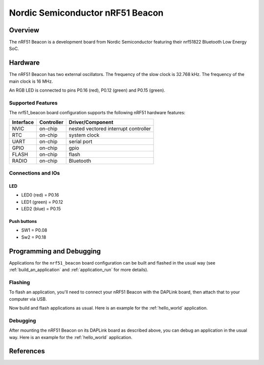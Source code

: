 .. _nrf51_beacon:

Nordic Semiconductor nRF51 Beacon
#################################

Overview
********

The nRF51 Beacon is a development board from Nordic Semiconductor featuring their
nrf51822 Bluetooth Low Energy SoC.

Hardware
********

The nRF51 Beacon has two external oscillators. The frequency of the slow clock
is 32.768 kHz. The frequency of the main clock is 16 MHz.

An RGB LED is connected to pins P0.16 (red), P0.12 (green) and P0.15 (green).

Supported Features
==================

The nrf51_beacon board configuration supports the following nRF51
hardware features:

+-----------+------------+----------------------+
| Interface | Controller | Driver/Component     |
+===========+============+======================+
| NVIC      | on-chip    | nested vectored      |
|           |            | interrupt controller |
+-----------+------------+----------------------+
| RTC       | on-chip    | system clock         |
+-----------+------------+----------------------+
| UART      | on-chip    | serial port          |
+-----------+------------+----------------------+
| GPIO      | on-chip    | gpio                 |
+-----------+------------+----------------------+
| FLASH     | on-chip    | flash                |
+-----------+------------+----------------------+
| RADIO     | on-chip    | Bluetooth            |
+-----------+------------+----------------------+

Connections and IOs
===================

LED
---

* LED0 (red) = P0.16
* LED1 (green) = P0.12
* LED2 (blue) = P0.15

Push buttons
------------

* SW1 = P0.08
* Sw2 = P0.18

Programming and Debugging
*************************

Applications for the ``nrf51_beacon`` board configuration can be built and
flashed in the usual way (see :ref:`build_an_application` and
:ref:`application_run` for more details).

Flashing
========

To flash an application, you'll need to connect your nRF51 Beacon with the
DAPLink board, then attach that to your computer via USB.

Now build and flash applications as usual. Here is an example for the
:ref:`hello_world` application.

.. zephyr-app-commands::
   :zephyr-app: samples/hello_world
   :board: nrf51_beacon
   :goals: build flash

Debugging
=========

After mounting the nRF51 Beacon on its DAPLink board as described above,
you can debug an application in the usual way. Here is an example for
the :ref:`hello_world` application.

.. zephyr-app-commands::
   :zephyr-app: samples/hello_world
   :board: nrf51_beacon
   :maybe-skip-config:
   :goals: debug

References
**********

.. target-notes::

